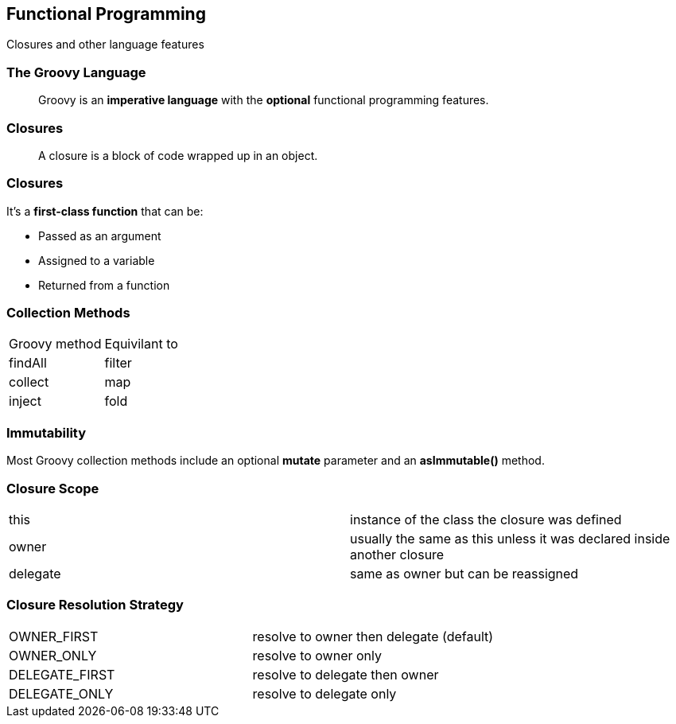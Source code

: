 == Functional Programming
[role="subheading"]
Closures and other language features 

=== The Groovy Language

[quote]
Groovy is an *imperative language* with the *optional*
functional programming features.

=== Closures

[quote]
A closure is a block of code wrapped up in an object. 

=== Closures

It's a *first-class function* that can be:

* Passed as an argument
* Assigned to a variable
* Returned from a function

=== Collection Methods

|===
| Groovy method | Equivilant to
| findAll | filter
| collect | map
| inject  | fold
|===

=== Immutability

Most Groovy collection methods include an optional *mutate* parameter and an *asImmutable()* method.

=== Closure Scope

|===
| this | instance of the class the closure was defined
| owner | usually the same as this unless it was declared inside another closure
| delegate | same as owner but can be reassigned
|===

=== Closure Resolution Strategy

|===
| OWNER_FIRST | resolve to owner then delegate (default)
| OWNER_ONLY | resolve to owner only
| DELEGATE_FIRST | resolve to delegate then owner
| DELEGATE_ONLY | resolve to delegate only
|===